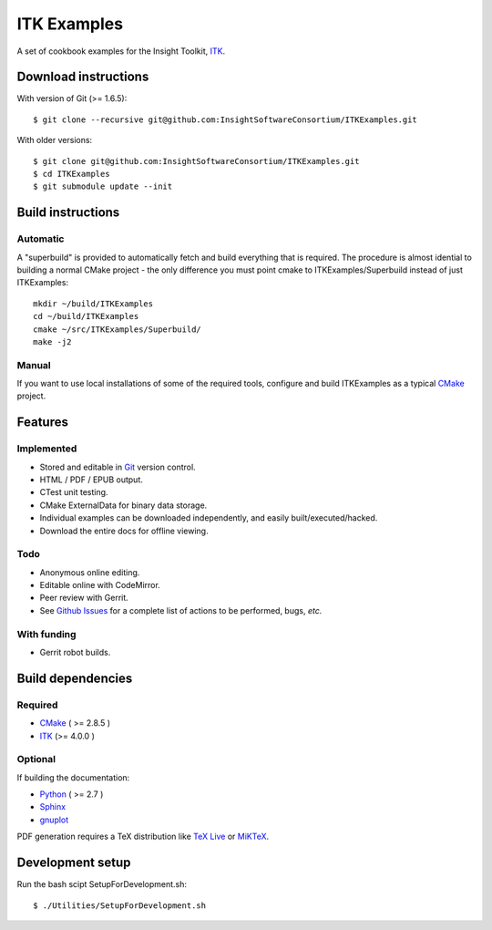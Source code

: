 ITK Examples
============

A set of cookbook examples for the Insight Toolkit, ITK_.

Download instructions
---------------------

With version of Git (>= 1.6.5)::

  $ git clone --recursive git@github.com:InsightSoftwareConsortium/ITKExamples.git


With older versions::

  $ git clone git@github.com:InsightSoftwareConsortium/ITKExamples.git
  $ cd ITKExamples
  $ git submodule update --init


Build instructions
------------------

Automatic
^^^^^^^^^

A "superbuild" is provided to automatically fetch and build everything
that is required. The procedure is almost idential to building a normal CMake
project - the only difference you must point cmake to ITKExamples/Superbuild
instead of just ITKExamples::

  mkdir ~/build/ITKExamples
  cd ~/build/ITKExamples
  cmake ~/src/ITKExamples/Superbuild/
  make -j2

Manual
^^^^^^

If you want to use local installations of some of the required tools, configure
and build ITKExamples as a typical CMake_ project.

Features
--------

Implemented
^^^^^^^^^^^

- Stored and editable in Git_ version control.
- HTML / PDF / EPUB output.
- CTest unit testing.
- CMake ExternalData for binary data storage.
- Individual examples can be downloaded independently, and easily built/executed/hacked.
- Download the entire docs for offline viewing.

Todo
^^^^

- Anonymous online editing.
- Editable online with CodeMirror.
- Peer review with Gerrit.

- See `Github Issues`_ for a complete list of actions to be performed, bugs, *etc.*

With funding
^^^^^^^^^^^^

- Gerrit robot builds.

Build dependencies
------------------

Required
^^^^^^^^

- CMake_ ( >= 2.8.5 )
- ITK_  (>= 4.0.0 )

Optional
^^^^^^^^

If building the documentation:

- Python_ ( >= 2.7 )
- Sphinx_
- gnuplot_

PDF generation requires a TeX distribution like `TeX Live`_ or MiKTeX_.

Development setup
------------------

Run the bash scipt SetupForDevelopment.sh::

  $ ./Utilities/SetupForDevelopment.sh

.. _Breathe: https://github.com/michaeljones/breathe
.. _CMake: http://cmake.org/
.. _Gerrit: http://code.google.com/p/gerrit/
.. _Git: http://git-scm.com/
.. _ITK: http://itk.org/
.. _Sphinx: http://sphinx.pocoo.org/
.. _Github Issues: https://github.com/InsightSoftwareConsortium/ITKExamples/issues?milestone=&labels=&state=open
.. _Python: http://python.org/
.. _gnuplot: http://www.gnuplot.info/
.. _TeX Live: http://www.tug.org/texlive/
.. _MiKTeX: http://miktex.org/
